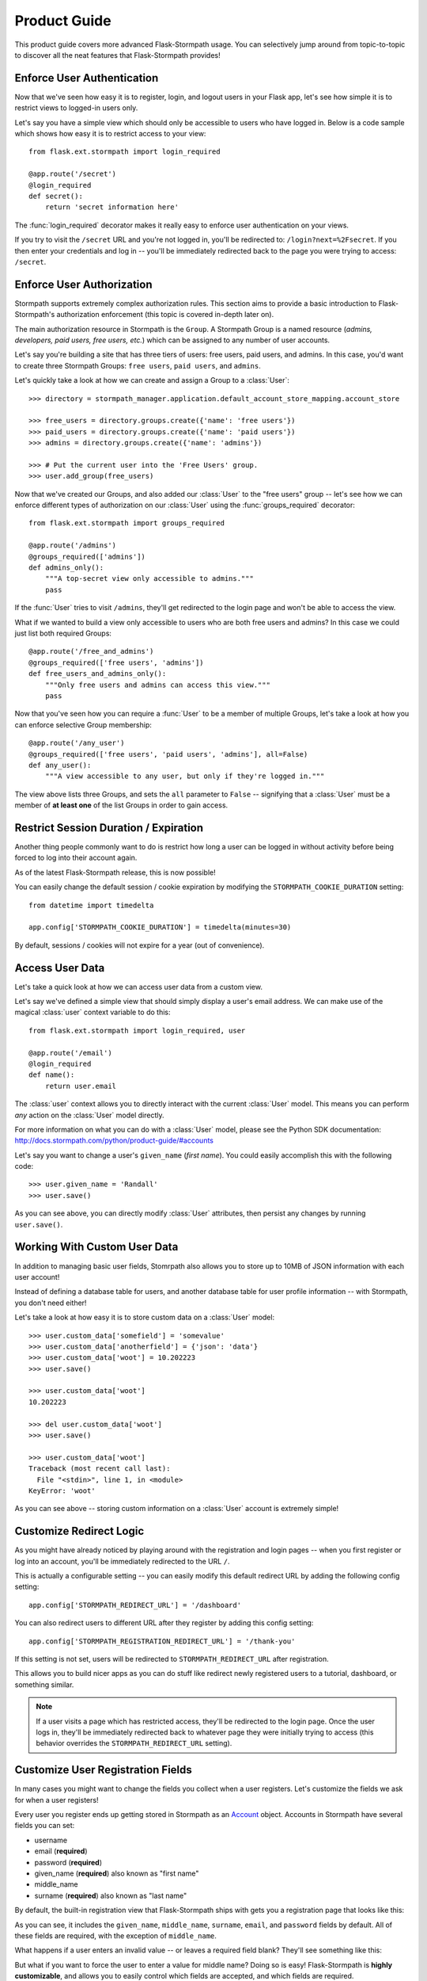 .. module:: flask.ext.stormpath


Product Guide
=============

This product guide covers more advanced Flask-Stormpath usage.  You can
selectively jump around from topic-to-topic to discover all the neat features
that Flask-Stormpath provides!


Enforce User Authentication
---------------------------

Now that we've seen how easy it is to register, login, and logout users in your
Flask app, let's see how simple it is to restrict views to logged-in users only.

Let's say you have a simple view which should only be accessible to users who
have logged in.  Below is a code sample which shows how easy it is to restrict
access to your view::

    from flask.ext.stormpath import login_required

    @app.route('/secret')
    @login_required
    def secret():
        return 'secret information here'

The :func:`login_required` decorator makes it really easy to enforce user
authentication on your views.

If you try to visit the ``/secret`` URL and you're not logged in, you'll be
redirected to: ``/login?next=%2Fsecret``.  If you then enter your credentials
and log in -- you'll be immediately redirected back to the page you were trying
to access: ``/secret``.


Enforce User Authorization
--------------------------

Stormpath supports extremely complex authorization rules.  This section aims to
provide a basic introduction to Flask-Stormpath's authorization enforcement
(this topic is covered in-depth later on).

The main authorization resource in Stormpath is the ``Group``.  A Stormpath
Group is a named resource (*admins, developers, paid users, free users, etc.*)
which can be assigned to any number of user accounts.

Let's say you're building a site that has three tiers of users: free users, paid
users, and admins.  In this case, you'd want to create three Stormpath Groups:
``free users``, ``paid users``, and ``admins``.

Let's quickly take a look at how we can create and assign a Group to a
:class:`User`::

    >>> directory = stormpath_manager.application.default_account_store_mapping.account_store

    >>> free_users = directory.groups.create({'name': 'free users'})
    >>> paid_users = directory.groups.create({'name': 'paid users'})
    >>> admins = directory.groups.create({'name': 'admins'})

    >>> # Put the current user into the 'Free Users' group.
    >>> user.add_group(free_users)

Now that we've created our Groups, and also added our :class:`User` to the "free
users" group -- let's see how we can enforce different types of authorization on
our :class:`User` using the :func:`groups_required` decorator::

    from flask.ext.stormpath import groups_required

    @app.route('/admins')
    @groups_required(['admins'])
    def admins_only():
        """A top-secret view only accessible to admins."""
        pass

If the :func:`User` tries to visit ``/admins``, they'll get redirected to the
login page and won't be able to access the view.

What if we wanted to build a view only accessible to users who are both free
users and admins?  In this case we could just list both required Groups::

    @app.route('/free_and_admins')
    @groups_required(['free users', 'admins'])
    def free_users_and_admins_only():
        """Only free users and admins can access this view."""
        pass

Now that you've seen how you can require a :func:`User` to be a member of
multiple Groups, let's take a look at how you can enforce selective Group
membership::

    @app.route('/any_user')
    @groups_required(['free users', 'paid users', 'admins'], all=False)
    def any_user():
        """A view accessible to any user, but only if they're logged in."""

The view above lists three Groups, and sets the ``all`` parameter to ``False``
-- signifying that a :class:`User` must be a member of **at least one** of the
list Groups in order to gain access.


Restrict Session Duration / Expiration
--------------------------------------

Another thing people commonly want to do is restrict how long a user can be
logged in without activity before being forced to log into their account again.

As of the latest Flask-Stormpath release, this is now possible!

You can easily change the default session / cookie expiration by modifying the
``STORMPATH_COOKIE_DURATION`` setting::

    from datetime import timedelta

    app.config['STORMPATH_COOKIE_DURATION'] = timedelta(minutes=30)

By default, sessions / cookies will not expire for a year (out of convenience).


Access User Data
----------------

Let's take a quick look at how we can access user data from a custom view.

Let's say we've defined a simple view that should simply display a user's email
address.  We can make use of the magical :class:`user` context variable to do
this::

    from flask.ext.stormpath import login_required, user

    @app.route('/email')
    @login_required
    def name():
        return user.email

The :class:`user` context allows you to directly interact with the current
:class:`User` model.  This means you can perform *any* action on the
:class:`User` model directly.

For more information on what you can do with a :class:`User` model, please see
the Python SDK documentation: http://docs.stormpath.com/python/product-guide/#accounts

Let's say you want to change a user's ``given_name`` (*first name*).  You could
easily accomplish this with the following code::

    >>> user.given_name = 'Randall'
    >>> user.save()

As you can see above, you can directly modify :class:`User` attributes, then
persist any changes by running ``user.save()``.


Working With Custom User Data
-----------------------------

In addition to managing basic user fields, Stomrpath also allows you to store
up to 10MB of JSON information with each user account!

Instead of defining a database table for users, and another database table for
user profile information -- with Stormpath, you don't need either!

Let's take a look at how easy it is to store custom data on a :class:`User`
model::

    >>> user.custom_data['somefield'] = 'somevalue'
    >>> user.custom_data['anotherfield'] = {'json': 'data'}
    >>> user.custom_data['woot'] = 10.202223
    >>> user.save()

    >>> user.custom_data['woot']
    10.202223

    >>> del user.custom_data['woot']
    >>> user.save()

    >>> user.custom_data['woot']
    Traceback (most recent call last):
      File "<stdin>", line 1, in <module>
    KeyError: 'woot'

As you can see above -- storing custom information on a :class:`User` account is
extremely simple!


Customize Redirect Logic
------------------------

As you might have already noticed by playing around with the registration and
login pages -- when you first register or log into an account, you'll be
immediately redirected to the URL ``/``.

This is actually a configurable setting -- you can easily modify this default
redirect URL by adding the following config setting::

    app.config['STORMPATH_REDIRECT_URL'] = '/dashboard'

You can also redirect users to different URL after they register by adding
this config setting::

    app.config['STORMPATH_REGISTRATION_REDIRECT_URL'] = '/thank-you'

If this setting is not set, users will be redirected to
``STORMPATH_REDIRECT_URL`` after registration.

This allows you to build nicer apps as you can do stuff like redirect newly
registered users to a tutorial, dashboard, or something similar.

.. note::
    If a user visits a page which has restricted access, they'll be redirected
    to the login page.  Once the user logs in, they'll be immediately redirected
    back to whatever page they were initially trying to access (this behavior
    overrides the ``STORMPATH_REDIRECT_URL`` setting).


Customize User Registration Fields
----------------------------------

In many cases you might want to change the fields you collect when a user
registers.  Let's customize the fields we ask for when a user registers!

Every user you register ends up getting stored in Stormpath as an `Account`_
object.  Accounts in Stormpath have several fields you can set:

- username
- email (**required**)
- password (**required**)
- given_name (**required**) also known as "first name"
- middle_name
- surname (**required**) also known as "last name"

By default, the built-in registration view that Flask-Stormpath ships with gets
you a registration page that looks like this:

.. image:: /_static/registration-page.png

As you can see, it includes the ``given_name``, ``middle_name``, ``surname``,
``email``, and ``password`` fields by default.  All of these fields are
required, with the exception of ``middle_name``.

What happens if a user enters an invalid value -- or leaves a required field
blank?  They'll see something like this:

.. image:: /_static/registration-page-error.png

But what if you want to force the user to enter a value for middle name?  Doing
so is easy!  Flask-Stormpath is **highly customizable**, and allows you to
easily control which fields are accepted, and which fields are required.

To require a user to enter a middle name field, set the following value in your
Flask app config::

    app.config['STORMPATH_REQUIRE_MIDDLE_NAME'] = True

Now go ahead and give it a try -- if you attempt to create a new user and don't
specify a middle name, you'll see an error!

But what if you wanted to only accept ``email`` and ``password``?  By using the
``STORMPATH_ENABLE_*`` and ``STORMPATH_REQUIRE_*`` settings in your Flask app,
you can completely customize which fields are accepted (*and required*)!
Now, remove the ``STORMPATH_REQUIRE_MIDDLE_NAME`` setting and add the following in
its place::

    app.config['STORMPATH_ENABLE_GIVEN_NAME'] = False
    app.config['STORMPATH_ENABLE_MIDDLE_NAME'] = False
    app.config['STORMPATH_ENABLE_SURNAME'] = False

If you refresh the registration page, you'll now see a form that only accepts
``email`` and ``password``!  Not bad, right?

.. note::
    If you explicitly disable the ``given_name`` and ``surname`` fields as shown
    above, those fields will automatically receive the value ``'Anonymous'`` (as
    they are required by Stormpath).

    We're currently working to make these fields optional on Stormpath's side.

Want to keep everything as default, except make first and last name optional for
the user?  All you'd have to do is::

    app.config['STORMPATH_REQUIRE_GIVEN_NAME'] = False
    app.config['STORMPATH_REQUIRE_SURNAME'] = False

Lastly, it's also simple to add in a ``username`` field (either required or
optional).  Just like the examples above, you can use the ``ENABLE`` and
``REQUIRE`` settings to control the registration behavior::

    app.config['STORMPATH_ENABLE_USERNAME'] = True
    app.config['STORMPATH_REQUIRE_USERNAME'] = False

And that's it!


Customize User Login Fields
---------------------------

If you visit your login page (``/login``), you will see (*by default*), two
input boxes: one for ``email`` and one for ``password``.

While this is fine for most purposes, sometimes you might want to let users log
in with a ``username`` **or** ``email`` (especially if your site collects
``username`` during registration).

Doing this is simple: by enabling the ``STORMPATH_ENABLE_USERNAME`` setting
you'll not only make the ``username`` field available on the registration page,
but also on the login page (so users can log in by entering either their
``username`` or ``email`` and ``password``).

To enable ``username`` support, just set the following config variable::

    app.config['STORMPATH_ENABLE_USERNAME'] = True

You should now see the following on your login page:

.. image:: /_static/login-page.png

.. note::
    In the example above we didn't set the ``STORMPATH_REQUIRE_USERNAME`` field
    to ``True`` -- if we did, this would ensure that when a new user registers
    for the site, they **must** pick a ``username``.

    The ``STORMPATH_REQUIRE_USERNAME`` field has no effect on the login page.


Customize User Registration, Login, and Logout Routes
-----------------------------------------------------

By default, Flask-Stormpath automatically enables three separate views and
routes:

- ``/register`` - the registration view
- ``/login`` - the login view
- ``/logout`` - the logout view

Customizing the built-in URL routes is quite simple.  There are several config
variables you can change to control these URL mappings.  To change them, just
modify your app's config.

- ``STORMPATH_REGISTRATION_URL`` -- default: ``/register``
- ``STORMPATH_LOGIN_URL`` -- default: ``/login``
- ``STORMPATH_LOGOUT_URL`` -- default: ``/logout``

If you were to modify your config such that::

    app.config['STORMPATH_REGISTRATION_URL'] = '/welcome'

Then visit ``/welcome``, you'd see your registration page there, instead!


Customize the Templates
-----------------------

Although I personally find our registration and login pages to be incredibly
good looking -- I realize that you might not share my same design passion!

Flask-Stormpath was built with customizability in mind, and makes it very easy
to build your own custom registration and login templates.

Let's start by looking at the built-in templates:
https://github.com/stormpath/stormpath-flask/tree/develop/flask_stormpath/templates/flask_stormpath

Here's a quick rundown of what each template is for:

- ``base.html`` is the base template that the registration and login templates
  extend.  It provides a basic `bootstrap`_ based layout, with a couple of
  blocks for customizing the child templates.
- ``facebook_login_form.html`` is a simple standalone template that includes a
  Facebook login button (*for social login, which is covered later on in the
  guide*).
- ``google_login_form.html`` is a simple standalone template that includes a
  Google login button (*for social login, which is covered later on in the
  guide*).
- ``login.html`` is the login page.  It has some logic to flash error messages
  to the user if something fails, and also dynamically determines which input
  boxes to display based on the app's settings.
- ``register.html`` is the registration page.  It has some logic to flash error
  messages to the user if something fails, and also dynamically determines
  which input boxes to display based on the app's settings.

If you're comfortable with `Jinja2`_, you can copy these templates to your
project directly, and customize them yourself.  If you're not already a super
Flask guru, continue reading!


The Most Basic Templates
........................

Let's say you want to build your own, fully customized registration and login
templates -- no problem!

The first thing you need to do is create two templates in the ``templates``
directory of your project.

First, copy the following code into ``templates/register.html``::

    <form method="post">
      {{ form.hidden_tag() }}

      {# This bit of code displays a list of error messages if anything bad happens. #}
      {% with messages = get_flashed_messages() %}
        {% if messages %}
          <ul>
            {% for message in messages %}
              <li>{{ message }}</li>
            {% endfor %}
          </ul>
        {% endif %}
      {% endwith %}

      {# This block of code renders the desired input boxes for registering users.  #}
      {% if config['STORMPATH_ENABLE_USERNAME'] %}
        {% if config['STORMPATH_REQUIRE_USERNAME'] %}
          {{ form.username(placeholder='Username', required='true') }}
        {% else %}
          {{ form.username(placeholder='Username') }}
        {% endif %}
      {% endif %}
      {% if config['STORMPATH_ENABLE_GIVEN_NAME'] %}
        {% if config['STORMPATH_REQUIRE_GIVEN_NAME'] %}
          {{ form.given_name(placeholder='First Name', required='true') }}
        {% else %}
          {{ form.given_name(placeholder='First Name') }}
        {% endif %}
      {% endif %}
      {% if config['STORMPATH_ENABLE_MIDDLE_NAME'] %}
        {% if config['STORMPATH_REQUIRE_MIDDLE_NAME'] %}
          {{ form.middle_name(placeholder='Middle Name', required='true') }}
        {% else %}
          {{ form.middle_name(placeholder='Middle Name') }}
        {% endif %}
      {% endif %}
      {% if config['STORMPATH_ENABLE_SURNAME'] %}
        {% if config['STORMPATH_REQUIRE_SURNAME'] %}
          {{ form.surname(placeholder='Last Name', required='true') }}
        {% else %}
          {{ form.surname(placeholder='Last Name') }}
        {% endif %}
      {% endif %}
      {{ form.email(placeholder='Email', required='true', type='email') }}
      {{ form.password(placeholder='Password', required='true', type='password') }}

      <button type="submit">Create Account</button>
    </form>

The simple template you see above is the most basic possible registration page.
It's using `Flask-WTF`_ to render the form fields, but everything other than
that is all standard -- nothing special happening.

Next, copy the following code into ``templates/login.html``::

    {# Display errors (if there are any). #}
    {% with messages = get_flashed_messages() %}
      {% if messages %}
        <ul>
          {% for message in messages %}
            <li>{{ message }}</li>
          {% endfor %}
        </ul>
      {% endif %}
    {% endwith %}

    {# Render the login form. #}
    <form method="post">
      {{ form.hidden_tag() }}
      {% if config['STORMPATH_ENABLE_USERNAME'] %}
        {{ form.login(placeholder='Username or Email', required='true') }}
      {% else %}
        {{ form.login(placeholder='Email', required='true') }}
      {% endif %}
      {{ form.password(placeholder='Password', required='true') }}
      <button type="submit">Log In</button>
    </form>

    {# If social login is enabled, display social login buttons. #}
    {% if config['STORMPATH_ENABLE_FACEBOOK'] or config['STORMPATH_ENABLE_GOOGLE'] %}
      <p>Or, log in using a social provider.</p>
      {% if config['STORMPATH_ENABLE_FACEBOOK'] %}
        {% include "flask_stormpath/facebook_login_form.html" %}
      {% endif %}
      {% if config['STORMPATH_ENABLE_GOOGLE'] %}
        {% include "flask_stormpath/google_login_form.html" %}
      {% endif %}
    {% endif %}

This is the most basic login template possible (it also includes support for
social login, which is covered later in this guide).


Update Template Paths
.....................

Now that you've got the simplest possible templates ready to go, let's activate
them!  In your app's config, you'll need to specify the path to your new
templates like so::

    app.config['STORMPATH_REGISTRATION_TEMPLATE'] = 'register.html'
    app.config['STORMPATH_LOGIN_TEMPLATE'] = 'login.html'

That will tell Flask-Stormpath to render the templates you created above instead
of the built-in ones!

Now, if you open your browser and checkout ``/register`` and ``/login``, you
should see something like the following:

.. image:: /_static/registration-page-basic.png

.. image:: /_static/login-page-basic.png

**BAM!**  That wasn't so bad, was it?  You now have your own customized
registration and login templates -- all you need to do now is design them the
way you want!


Disable the Built-in Views
--------------------------

If for some reason you want to write your own registration, login, and logout
views (not recommended), you can easily disable all of the automatic
functionality described above by modifying your app config and adding the
following::

    app.config['STORMPATH_ENABLE_REGISTRATION'] = False
    app.config['STORMPATH_ENABLE_LOGIN'] = False
    app.config['STORMPATH_ENABLE_LOGOUT'] = False


Use Password Reset
------------------

As of Flask-Stormpath **0.2.6**, it is now possible to easily enable a "Password
Reset Workflow", which allows your users to reset their passwords automatically.

We highly encourage you to use this feature, as it provides a simple and secure
way to allow your users to reset their passwords without hassle.


Configure the Workflow
......................

The first thing you need to do to enable "Password Reset" functionality in your
Flask app is visit the `Directory Dashboard`_ and select your default user
directory.

Next, you should see several options in a tab.  You will want to click the
"Workflows" button.  Once you've landed on this page, you'll then want to click
the "show" link to the right of the "Password Reset" header.  This section
allows you to configure your "Password Reset" settings.

On this page, the only thing you **need** to change is the "Base URL" setting at
the top.  You need to set this to be: ``https://mysite.com/forgot/change``,
substituting in your own website address.

For instance, if your site lives at ``https://www.mysite.com``, you'll want to
set "Base URL" to ``https://www.mysite.com/forgot/change``.

This URL determines where a user will be redirected after attempting to reset
their password on your website.  If you're testing things out locally, you can
also set this to a local URL (eg: ``http://localhost:5000/forgot/change``).

After setting "Base URL", you can also adjust any of the other settings below --
you can customize the email templates that are used to email the user, and a
variety of other options.

When you're finished customizing the "Password Reset Workflow", be sure to hit
the "Update" button at the bottom of the page.


Enable Password Reset in Your App
.................................

Now that you've configured the "Password Reset" settings on Stormpath's side,
you need to configure your Flask application to enable password reset.

You can do this easily by modifying your application config like so::

    app.config['STORMPATH_ENABLE_FORGOT_PASSWORD'] = True

And...  That's all you have to do!


Test it Out
...........

Now that you've fully enabled password reset functionality in your app, open up
the login page in your Flask app and check it out!  You should see a "Forgot
Password?" link below the login form which looks like this:

.. image:: /_static/forgot.png

If you click the "Forgot Password?" link, you'll be brought to a password reset
page that looks like this:

.. image:: /_static/forgot-init.png

After filling in their email address, a user will see the following page:

.. image:: /_static/forgot-email-sent.png

Then, depending on your "Password Reset Workflow" configuration, the user will
see an email that looks like the following:

.. image:: /_static/forgot-email.png

When a user clicks the link in their email, they'll reach a password change page
that looks like this:

.. image:: /_static/forgot-change.png

And lastly, once a user changes their password successfully, they'll be
automatically logged into their account, then redirected to the main page of
your site (whatever URL is set as ``STORMPATH_REDIRECT_URL`` in your
configuration).  They'll also be shown this page for a few seconds to let them
know the change was successful:

.. image:: /_static/forgot-complete.png

Not bad, right?


Customization
.............

Much like all other Flask-Stormpath features, the password reset feature is
completely customizable.

You can easily change the password reset templates by modifying the following
configuration variables, respectively:

- ``STORMPATH_FORGOT_PASSWORD_TEMPLATE`` - The template which is shown when a
  user clicks the "Forgot Password?" link on the login page.
- ``STORMPATH_FORGOT_PASSWORD_EMAIL_SENT_TEMPLATE`` - The template which is
  shown after a user has successfully requested a password reset.
- ``STORMPATH_FORGOT_PASSWORD_CHANGE_TEMPLATE`` - The template which is shown to
  a user after they've clicked the link in their email.  This template allows
  the user to change their password.
- ``STORMPATH_FORGOT_PASSWORD_COMPLETE_TEMPLATE`` - The template which is shown
  after the user has successfully reset their account password.

If you'd like to override the default templates, you should take a look at the
ones included with Flask-Stormpath here:
https://github.com/stormpath/stormpath-flask/tree/master/flask_stormpath/templates/flask_stormpath
and use these as a base for your own templates.


Use Facebook Login
------------------

Now that we've covered the basics: let's add Facebook Login support to your app!
Stormpath makes it very easy to support social login with Facebook.

In the next few minutes I'll walk you through *everything* you need to know to
support Facebook login with your app.


Create a Facebook App
.....................

The first thing you need to do is log into the `Facebook Developer Site`_ and
create a new Facebook App.

You can do this by visiting the `Facebook Developer Site`_ and click the "Apps"
menu at the top of the screen, then select the "Create a New App" button.  You
should see something like the following:

.. image:: /_static/facebook-new-project.png

Go ahead and pick a "Display Name" (usually the name of your app), and choose a
category for your app.  Once you've done this, click the "Create App" button.


Specify Allowed URLs
....................

The next thing we need to do is tell Facebook what URLs we'll be using Facebook
Login from.

From the app dashboard page you're on, click the "Settings" tab in the left
menu, then click the "Add Platform" button near the bottom of the page.  When
prompted, select "Website" as your platform type.

In the "Site URL" box, enter your private and public root URLs.  This should be
something like ``"http://localhost:5000"`` or ``"http://mysite.com"``.  *If you
want to allow Facebook Login from multiple URLs (local development, production,
etc.) you can just click the "Add Platform" button again and enter another URL.*

Lastly, click the "Save Changes" button to save the changes.

Your settings should now look something like this:

.. image:: /_static/facebook-url-settings.png


Configure Your Flask App
........................

Now that we've created a new Facebook App and configured our URLs -- we need to
enter our Facebook App secrets into our Flask app so that Flask-Stormpath knows
about them.

You can find your Facebook App ID and Secret on your App dashboard page, at the
top of the screen.

In your app's config, you'll want to add the following settings (*don't forget
to substitute in the proper credentials!*)::

    from os import environ

    app.config['STORMPATH_ENABLE_FACEBOOK'] = True
    app.config['STORMPATH_SOCIAL'] = {
        'FACEBOOK': {
            'app_id': environ.get('FACEBOOK_APP_ID'),
            'app_secret': environ.get('FACEBOOK_APP_SECRET'),
        }
    }

These two settings: ``STORMPATH_ENABLE_FACEBOOK`` and ``STORMPATH_SOCIAL`` work
together to tell Flask-Stormpath to enable social login support for Facebook, as
well as provide the proper credentials so things work as expected.

.. note::
    We recommend storing your credentials in environment variables (as shown in
    the example above).  Please don't hard code secret credentials into your
    source code!


Test it Out
...........

Now that you've plugged your Facebook credentials into Flask-Stormpath, social
login should already be working!

Open your Flask app in a browser, and try logging in by visiting the login page
(``/login``).  If you're using the default login page included with this
library, you should see the following:

.. image:: /_static/login-page-facebook.png

You now have a fancy new Facebook enabled login button!  Try logging in!  When
you click the new Facebook button you'll be redirected to Facebook, and
prompted to accept the permissions requested:

.. image:: /_static/login-page-facebook-permissions.png

After accepting permissions, you'll be immediately redirected back to your
website at the URL specified by ``STORMPATH_REDIRECT_URL`` in your app's
settings.

Simple, right?!


Use Google Login
----------------

Google Login is incredibly popular -- let's enable it!

In the next few minutes I'll walk you through *everything* you need to know to
support Google login with your app.


Create a Google Project
.......................

The first thing you need to do is log into the `Google Developer Console`_ and
create a new Google Project.

You can do this by visiting the `Developer Console`_ and clicking the "Create
Project" button.  You should see something like the following:

.. image:: /_static/google-new-project.png

Go ahead and pick a "Project Name" (usually the name of your app), and
(*optionally*) a "Project ID".


Enable Google Login
...................

Now that you've got a Google Project -- let's enable Google Login.  The way
Google Projects work is that you have to selectively enable what functionality
each Project needs.

From your `Console Dashboard`_ click on your new Project, then in the side panel
click on the "APIs & auth" menu option.

Now, scroll through the API list until you see "Google+ API", then click the
"OFF" button next to it to enable it.  You should now see the "Google+ API" as
"ON" in your API list:

.. image:: /_static/google-enable-login.png


Create OAuth Credentials
........................

The next thing we need to do is create a new OAuth client ID.  This is what
we'll use to handle user login with Google.

From your `Console Dashboard`_ click the "APIs & auth" menu, then click on the
"Credentials" sub-menu.

You should see a big red button labeled "Create New Client ID" near the top of
the page -- click that.

You'll want to do several things here:

1. Select "Web application" for your "Application Type".
2. Remove everything from the "Authorized Javascript Origins" box.
3. Add the URL of your site (both publicly and locally) into the "Authorized
   Redirect URI" box, with the ``/google`` suffix.  This tells Google where to
   redirect users after they've logged in with Google.

In the end, your settings should look like this:

.. image:: /_static/google-oauth-settings.png

Once you've specified your settings, go ahead and click the "Create Client ID"
button.

Lastly, you'll want to take note of your "Client ID" and "Client Secret"
variables that should now be displayed on-screen.  We'll need these in the next
step.


Configure Your Flask App
........................

Now that we've created a new Google Project and generated OAuth secrets -- we
can now enter these secrets into our Flask app so that Flask-Stormpath knows
about them.

In your app's config, you'll want to add the following settings (*don't forget
to substitute in the proper credentials!*)::

    from os import environ

    app.config['STORMPATH_ENABLE_GOOGLE'] = True
    app.config['STORMPATH_SOCIAL'] = {
        'GOOGLE': {
            'client_id': environ.get('GOOGLE_CLIENT_ID'),
            'client_secret': environ.get('GOOGLE_CLIENT_SECRET'),
        }
    }

These two settings: ``STORMPATH_ENABLE_GOOGLE`` and ``STORMPATH_SOCIAL`` work
together to tell Flask-Stormpath to enable social login support for Google, as
well as provide the proper credentials so things work as expected.

.. note::
    We recommend storing your credentials in environment variables (as shown in
    the example above).  Please don't hard code secret credentials into your
    source code!


Test it Out
...........

Now that you've plugged your Google credentials into Flask-Stormpath, social
login should already be working!

Open your Flask app in a browser, and try logging in by visiting the login page
(``/login``).  If you're using the default login page included with this
library, you should see the following:

.. image:: /_static/login-page-google.png

You now have a fancy new Google enabled login button!  Try logging in!  When you
click the new Google button you'll be redirected to Google, and prompted to
select your Google account:

.. image:: /_static/login-page-google-account.png

After selecting your account you'll then be prompted to accept any permissions,
then immediately redirected back to your website at the URL specified by
``STORMPATH_REDIRECT_URL`` in your app's settings.

Simple, right?!


Enable Caching
--------------

The best kind of websites are fast websites.  Flask-Stormpath includes built-in
support for caching.  You can currently use either:

- A local memory cache (*default*).
- A `memcached`_ cache.
- A `redis`_ cache.

All can be easily configured using configuration variables.

There are several configuration settings you can specify to control caching
behavior.

Here's an example which shows how to enable caching with redis::

    from stormpath.cache.redis_store import RedisStore


    app = Flask(__name__)
    app.config['STORMPATH_CACHE'] = {
        'store': RedisStore,
        'store_opts': {
            'host': 'localhost',
            'port': 6379
        }
    }

    stormpath_manager = StormpathManager(app)

Here's an example which shows how to enable caching with memcached::

    from stormpath.cache.memcached_store import MemcachedStore


    app = Flask(__name__)
    app.config['STORMPATH_CACHE'] = {
        'store': MemcachedStore,
        'store_opts': {
            'host': 'localhost',
            'port': 11211,
        }
    }

    stormpath_manager = StormpathManager(app)

If no cache is specified, the default, ``MemoryStore``, is used.  This will
cache all resources in local memory.

For a full list of options available for each cache backend, please see the
official `Caching Docs`_ in our Python library.


.. _Account: http://docs.stormpath.com/rest/product-guide/#accounts
.. _bootstrap: http://getbootstrap.com/
.. _Jinja2: http://jinja.pocoo.org/docs/
.. _Flask-WTF: https://flask-wtf.readthedocs.org/en/latest/
.. _Directory Dashboard: https://api.stormpath.com/v#!directories
.. _Facebook Developer Site: https://developers.facebook.com/
.. _Google Developer Console: https://console.developers.google.com/project
.. _Developer Console: https://console.developers.google.com/project
.. _Console Dashboard: https://console.developers.google.com/project
.. _memcached: http://memcached.org/
.. _redis: http://redis.io/
.. _Caching Docs: https://docs.stormpath.com/python/product-guide/#caching
